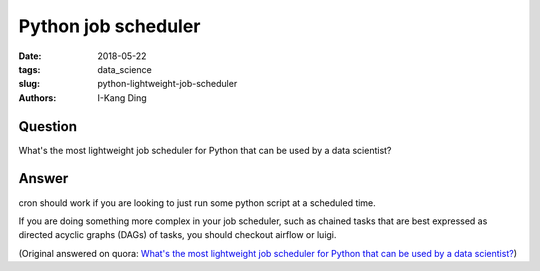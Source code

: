 Python job scheduler
####################

:date: 2018-05-22
:tags: data_science
:slug: python-lightweight-job-scheduler
:authors: I-Kang Ding

Question
--------

What's the most lightweight job scheduler for Python that can be used by a data scientist?

Answer
------

cron should work if you are looking to just run some python script at a scheduled time.

If you are doing something more complex in your job scheduler, such as chained tasks that are best expressed as directed acyclic graphs (DAGs) of tasks, you should checkout airflow or luigi.

(Original answered on quora: `What's the most lightweight job scheduler for Python that can be used by a data scientist? <https://www.quora.com/Whats-the-most-lightweight-job-scheduler-for-Python-that-can-be-used-by-a-data-scientist/answer/I-Kang-Ding>`_)
